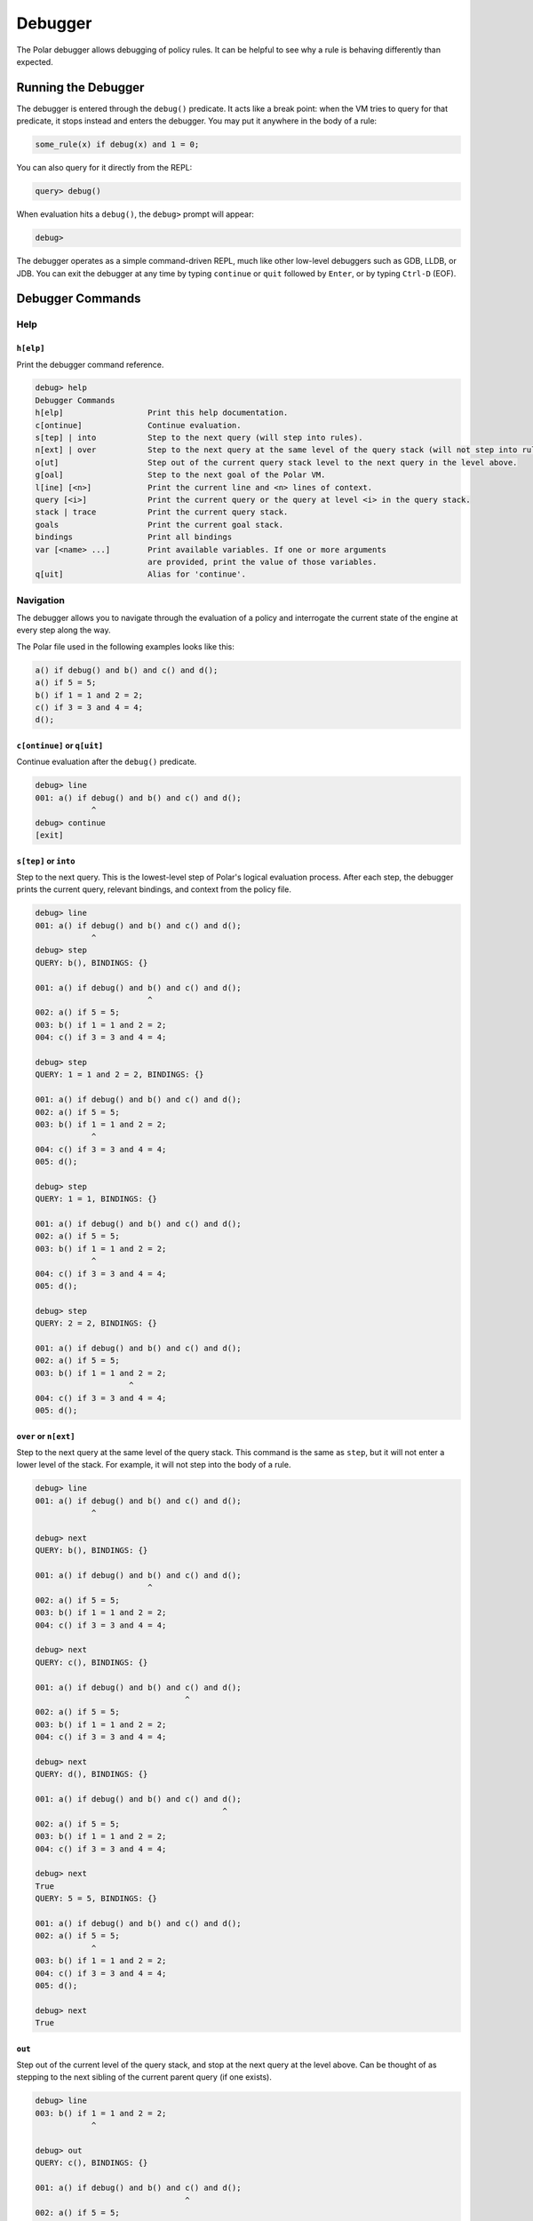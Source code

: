 .. meta::
  :description: The Polar debugger is a tool you can use when a rule is behaving differently than expected. It acts like a break point.

########
Debugger
########

The Polar debugger allows debugging of policy rules. It can be helpful to see
why a rule is behaving differently than expected.

********************
Running the Debugger
********************

The debugger is entered through the ``debug()`` predicate. It acts like
a break point: when the VM tries to query for that predicate, it stops
instead and enters the debugger. You may put it anywhere in the body of
a rule:

.. code-block:: polar

     some_rule(x) if debug(x) and 1 = 0;

You can also query for it directly from the REPL:

.. code-block:: oso

    query> debug()

When evaluation hits a ``debug()``, the ``debug>`` prompt will appear:

.. code-block:: oso

  debug>

The debugger operates as a simple command-driven REPL, much like other
low-level debuggers such as GDB, LLDB, or JDB. You can exit the debugger
at any time by typing ``continue`` or ``quit`` followed by ``Enter``,
or by typing ``Ctrl-D`` (EOF).

*****************
Debugger Commands
*****************

Help
====

``h[elp]``
----------

Print the debugger command reference.

.. code-block:: oso

  debug> help
  Debugger Commands
  h[elp]                  Print this help documentation.
  c[ontinue]              Continue evaluation.
  s[tep] | into           Step to the next query (will step into rules).
  n[ext] | over           Step to the next query at the same level of the query stack (will not step into rules).
  o[ut]                   Step out of the current query stack level to the next query in the level above.
  g[oal]                  Step to the next goal of the Polar VM.
  l[ine] [<n>]            Print the current line and <n> lines of context.
  query [<i>]             Print the current query or the query at level <i> in the query stack.
  stack | trace           Print the current query stack.
  goals                   Print the current goal stack.
  bindings                Print all bindings
  var [<name> ...]        Print available variables. If one or more arguments
                          are provided, print the value of those variables.
  q[uit]                  Alias for 'continue'.

Navigation
==========

The debugger allows you to navigate through the evaluation of a policy and
interrogate the current state of the engine at every step along the way.

The Polar file used in the following examples looks like this:

.. code-block:: polar

  a() if debug() and b() and c() and d();
  a() if 5 = 5;
  b() if 1 = 1 and 2 = 2;
  c() if 3 = 3 and 4 = 4;
  d();

``c[ontinue]`` or ``q[uit]``
----------------------------

Continue evaluation after the ``debug()`` predicate.

.. code-block:: oso

  debug> line
  001: a() if debug() and b() and c() and d();
              ^
  debug> continue
  [exit]


``s[tep]`` or ``into``
----------------------
Step to the next query. This is the lowest-level step of Polar's logical evaluation process.
After each step, the debugger prints the current query, relevant bindings, and context from the policy file.

.. code-block:: oso

  debug> line
  001: a() if debug() and b() and c() and d();
              ^
  debug> step
  QUERY: b(), BINDINGS: {}

  001: a() if debug() and b() and c() and d();
                          ^
  002: a() if 5 = 5;
  003: b() if 1 = 1 and 2 = 2;
  004: c() if 3 = 3 and 4 = 4;

  debug> step
  QUERY: 1 = 1 and 2 = 2, BINDINGS: {}

  001: a() if debug() and b() and c() and d();
  002: a() if 5 = 5;
  003: b() if 1 = 1 and 2 = 2;
              ^
  004: c() if 3 = 3 and 4 = 4;
  005: d();

  debug> step
  QUERY: 1 = 1, BINDINGS: {}

  001: a() if debug() and b() and c() and d();
  002: a() if 5 = 5;
  003: b() if 1 = 1 and 2 = 2;
              ^
  004: c() if 3 = 3 and 4 = 4;
  005: d();

  debug> step
  QUERY: 2 = 2, BINDINGS: {}

  001: a() if debug() and b() and c() and d();
  002: a() if 5 = 5;
  003: b() if 1 = 1 and 2 = 2;
                      ^
  004: c() if 3 = 3 and 4 = 4;
  005: d();


``over`` or ``n[ext]``
----------------------

Step to the next query at the same level of the query stack. This command is the same as ``step``, but it will not enter a lower
level of the stack. For example, it will not step into the body of a rule.

.. code-block:: oso

  debug> line
  001: a() if debug() and b() and c() and d();
              ^

  debug> next
  QUERY: b(), BINDINGS: {}

  001: a() if debug() and b() and c() and d();
                          ^
  002: a() if 5 = 5;
  003: b() if 1 = 1 and 2 = 2;
  004: c() if 3 = 3 and 4 = 4;

  debug> next
  QUERY: c(), BINDINGS: {}

  001: a() if debug() and b() and c() and d();
                                  ^
  002: a() if 5 = 5;
  003: b() if 1 = 1 and 2 = 2;
  004: c() if 3 = 3 and 4 = 4;

  debug> next
  QUERY: d(), BINDINGS: {}

  001: a() if debug() and b() and c() and d();
                                          ^
  002: a() if 5 = 5;
  003: b() if 1 = 1 and 2 = 2;
  004: c() if 3 = 3 and 4 = 4;

  debug> next
  True
  QUERY: 5 = 5, BINDINGS: {}

  001: a() if debug() and b() and c() and d();
  002: a() if 5 = 5;
              ^
  003: b() if 1 = 1 and 2 = 2;
  004: c() if 3 = 3 and 4 = 4;
  005: d();

  debug> next
  True

``out``
-------

Step out of the current level of the query stack, and stop at the next query at the level above.
Can be thought of as stepping to the next sibling of the current parent query (if one exists).

.. code-block:: oso

  debug> line
  003: b() if 1 = 1 and 2 = 2;
              ^

  debug> out
  QUERY: c(), BINDINGS: {}

  001: a() if debug() and b() and c() and d();
                                  ^
  002: a() if 5 = 5;
  003: b() if 1 = 1 and 2 = 2;
  004: c() if 3 = 3 and 4 = 4;

  debug> step
  QUERY: 3 = 3 and 4 = 4, BINDINGS: {}

  001: a() if debug() and b() and c() and d();
  002: a() if 5 = 5;
  003: b() if 1 = 1 and 2 = 2;
  004: c() if 3 = 3 and 4 = 4;
              ^
  005: d();

  debug> out
  QUERY: d(), BINDINGS: {}

  001: a() if debug() and b() and c() and d();
                                          ^
  002: a() if 5 = 5;
  003: b() if 1 = 1 and 2 = 2;
  004: c() if 3 = 3 and 4 = 4;

  debug> out
  True
  True

Context
=======

The Polar file used in the following examples looks like this:

.. code-block:: polar

  a(x) if debug() and b(x) and c();
  b(x) if (y = 1 and x = y) and y = 1;
  c() if 3 = 3 and 4 = 4;


``l[ine] [<n>]``
----------------

For the current stop point, print the corresponding Polar line and ``<n>``
lines of additional context above and below it.

.. code-block:: oso

  debug> line
  001: a(x) if debug() and b(x) and c();
                           ^

  debug> line 2
  001: a(x) if debug() and b(x) and c();
                           ^
  002: b(x) if (y = 1 and x = y) and y = 1;
  003: c() if 3 = 3 and 4 = 4;

``stack`` or ``trace``
------------------------

Print current stack of queries.

.. code-block:: oso

  debug> line
  001: a(x) if debug() and b(x) and c();
                           ^
  debug> stack
  2: a(1)
    in query at line 1, column 1
  1: debug() and b(x) and c()
    in rule a at line 1, column 9 in file test.polar
  0: b(x)
    in rule a at line 1, column 21 in file test.polar

  debug> step
  QUERY: _y_6 = 1 and _x_5 = _y_6 and _y_6 = 1, BINDINGS: {_x_5 = 1}

  001: a(x) if debug() and b(x) and c();
  002: b(x) if (y = 1 and x = y) and y = 1;
               ^
  003: c() if 3 = 3 and 4 = 4;

  debug> stack
  3: a(1)
    in query at line 1, column 1
  2: debug() and b(x) and c()
    in rule a at line 1, column 9 in file test.polar
  1: b(x)
    in rule a at line 1, column 21 in file test.polar
  0: (y = 1 and x = y) and y = 1
    in rule b at line 2, column 9 in file test.polar

  debug> out
  QUERY: c(), BINDINGS: {}

  001: a(x) if debug() and b(x) and c();
                                    ^
  002: b(x) if (y = 1 and x = y) and y = 1;
  003: c() if 3 = 3 and 4 = 4;

  debug> stack
  2: a(1)
    in query at line 1, column 1
  1: debug() and b(x) and c()
    in rule a at line 1, column 9 in file test.polar
  0: c()
    in rule a at line 1, column 30 in file test.polar


``query [<i>]``
---------------

Print the current query (no arguments), or the query at level ``i`` of the query stack.

.. code-block:: oso

  debug> stack
  4: a(1)
    in query at line 1, column 1
  3: debug() and b(x) and c()
    in rule a at line 1, column 9 in file test.polar
  2: b(x)
    in rule a at line 1, column 21 in file test.polar
  1: (y = 1 and x = y) and y = 1
    in rule b at line 2, column 9 in file test.polar
  0: y = 1 and x = y
    in rule b at line 2, column 10 in file test.polar

  debug> query
  QUERY: _y_12 = 1 and _x_11 = _y_12, BINDINGS: {_x_11 = 1}

  debug> query 1
  QUERY: _y_12 = 1 and _x_11 = _y_12 and _y_12 = 1, BINDINGS: {_x_11 = 1}

  debug> query 2
  QUERY: b(_x_8), BINDINGS: {_x_8 = 1}

Variables
=========

The Polar file used in the following examples looks like this:

.. code-block:: polar

  a() if x = y and y = z and z = 3 and debug();

``var [<var> ...]``
-------------------

Print variables in the current scope. If one or more arguments are provided,
print the value of those variables. If a provided variable does not exist in
the current scope, print ``<unbound>``.

.. note:: Due to temporaries used inside the engine, variables may not be
          available under the names used in the Polar file. ``var`` with no
          argument will list variable names in the current scope.

.. code-block:: oso

  debug> line
  001: a() if x = y and y = z and z = 3 and debug();
                                   ^
  debug> var
  _y_22, _x_21, _z_23
  debug> var _x_21 _z_23
  _x_21 = 3
  _z_23 = 3
  debug> var foo
  foo = <unbound>


``bindings``
------------

Print all variable bindings in the current scope.

.. code-block:: oso

  debug> line
  001: a() if x = y and y = z and z = 3 and debug();
                                            ^
  debug> bindings
  _x_21 = _y_22
  _y_22 = _z_23
  _z_23 = 3
